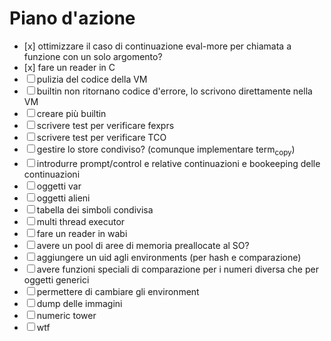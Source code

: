 * Piano d'azione
- [x] ottimizzare il caso di continuazione eval-more per chiamata a funzione con un solo argomento?
- [x] fare un reader in C
- [ ] pulizia del codice della VM
- [ ] builtin non ritornano codice d'errore, lo scrivono direttamente nella VM
- [ ] creare più builtin
- [ ] scrivere test per verificare fexprs
- [ ] scrivere test per verificare TCO
- [ ] gestire lo store condiviso? (comunque implementare term_copy)
- [ ] introdurre prompt/control e relative continuazioni e bookeeping delle continuazioni
- [ ] oggetti var
- [ ] oggetti alieni
- [ ] tabella dei simboli condivisa
- [ ] multi thread executor
- [ ] fare un reader in wabi
- [ ] avere un pool di aree di memoria preallocate al SO?
- [ ] aggiungere un uid agli environments (per hash e comparazione)
- [ ] avere funzioni speciali di comparazione per i numeri diversa che per oggetti generici
- [ ] permettere di cambiare gli environment
- [ ] dump delle immagini
- [ ] numeric tower
- [ ] wtf
